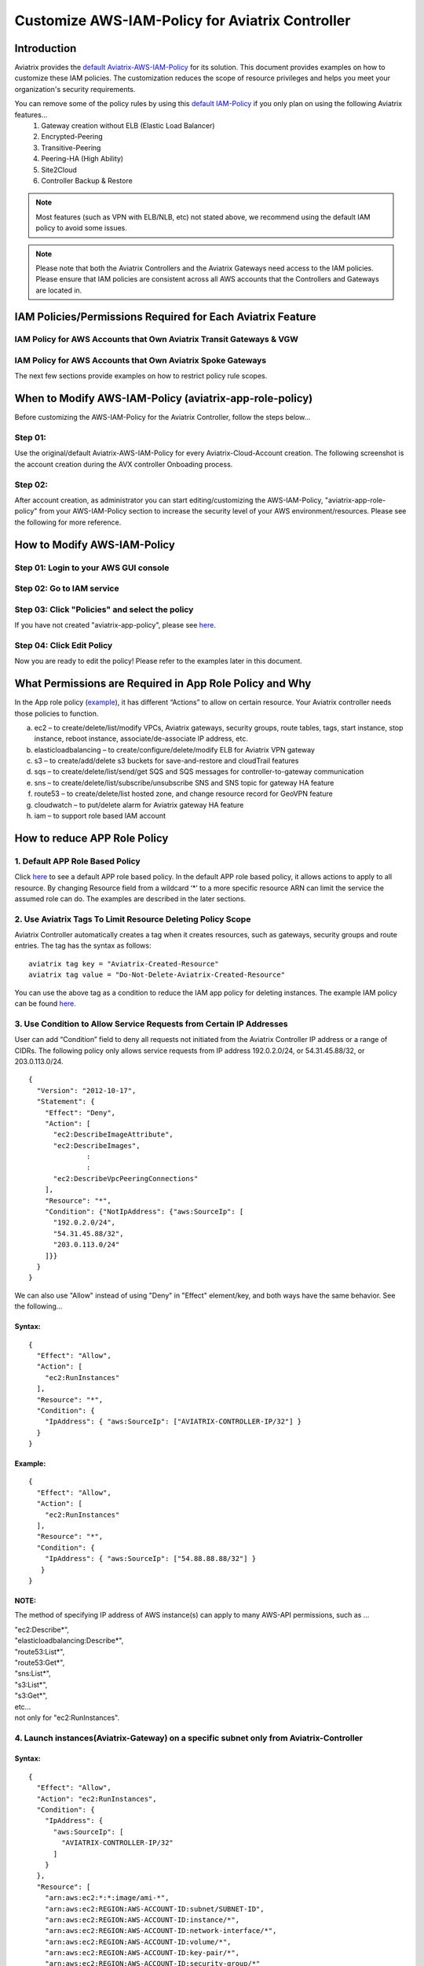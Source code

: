 .. meta::
   :description: Customize AWS-IAM-Policy
   :keywords: AWS, IAM-Policy, Aviatrix


================================================
Customize AWS-IAM-Policy for Aviatrix Controller
================================================

Introduction
============

Aviatrix provides the `default
Aviatrix-AWS-IAM-Policy <https://s3-us-west-2.amazonaws.com/aviatrix-download/IAM_access_policy_for_CloudN.txt>`__
for its solution. This document provides examples on how to customize
these IAM policies. The customization reduces the scope of resource
privileges and helps you meet your organization's security requirements.

You can remove some of the policy rules by using this `default IAM-Policy <https://s3-us-west-2.amazonaws.com/aviatrix-download/IAM_Policy_For_Peering.txt>`__ if you only plan on using the following Aviatrix features...
  1. Gateway creation without ELB (Elastic Load Balancer)
  2. Encrypted-Peering
  3. Transitive-Peering
  4. Peering-HA (High Ability)
  5. Site2Cloud 
  6. Controller Backup & Restore



.. Note:: Most features (such as VPN with ELB/NLB, etc) not stated above, we recommend using the default IAM policy to avoid some issues.
..



.. Note:: Please note that both the Aviatrix Controllers and the Aviatrix Gateways need access to the IAM policies. Please ensure that IAM policies are consistent across all AWS accounts that the Controllers and Gateways are located in.
..



IAM Policies/Permissions Required for Each Aviatrix Feature
===========================================================

IAM Policy for AWS Accounts that Own Aviatrix Transit Gateways & VGW
--------------------------------------------------------------------

.. raw:: html

    <iframe src="https://s3-us-west-2.amazonaws.com/aviatrix-download/aviatrix-iam-policies/transit-network/aviatrix-iam-policy-for-aws-accounts-own-aviatrix-transit-gateways.txt" height="300px" width="100%"></iframe>



IAM Policy for AWS Accounts that Own Aviatrix Spoke Gateways
------------------------------------------------------------

.. raw:: html

    <iframe src="https://s3-us-west-2.amazonaws.com/aviatrix-download/aviatrix-iam-policies/transit-network/aviatrix-iam-policy-for-aws-accounts-own-aviatrix-spoke-gateways.txt" height="300px" width="100%"></iframe>



The next few sections provide examples on how to restrict policy rule scopes.



When to Modify AWS-IAM-Policy (aviatrix-app-role-policy)
========================================================

Before customizing the AWS-IAM-Policy for the Aviatrix Controller, follow
the steps below...

Step 01:
----------------

Use the original/default Aviatrix-AWS-IAM-Policy for every
Aviatrix-Cloud-Account creation. The following screenshot is the account
creation during the AVX controller Onboading process.

|image0|

Step 02: 
---------

After account creation, as administrator you can start editing/customizing
the AWS-IAM-Policy, "aviatrix-app-role-policy" from your AWS-IAM-Policy
section to increase the security level of your AWS
environment/resources. Please see the following for more reference.

How to Modify AWS-IAM-Policy
============================

Step 01: Login to your AWS GUI console
--------------------------------------

|image1|

Step 02: Go to IAM service
--------------------------

|image2|

Step 03: Click "Policies" and select the policy
-----------------------------------------------

If you have not created "aviatrix-app-policy", please see
`here <http://docs.aviatrix.com/HowTos/HowTo_IAM_role.html>`__.

|image3|

Step 04: Click Edit Policy
--------------------------

|image4|

Now you are ready to edit the policy! Please refer to the examples 
later in this document.

What Permissions are Required in App Role Policy and Why
========================================================

In the App role policy
(`example <https://s3-us-west-2.amazonaws.com/aviatrix-download/IAM_access_policy_for_CloudN.txt>`__),
it has different “Actions” to allow on certain resource. Your Aviatrix
controller needs those policies to function.

a. ec2 – to create/delete/list/modify VPCs, Aviatrix gateways, security
   groups, route tables, tags, start instance, stop instance, reboot
   instance, associate/de-associate IP address, etc.

b. elasticloadbalancing – to create/configure/delete/modify ELB for
   Aviatrix VPN gateway

c. s3 – to create/add/delete s3 buckets for save-and-restore and
   cloudTrail features

d. sqs – to create/delete/list/send/get SQS and SQS messages for
   controller-to-gateway communication

e. sns – to create/delete/list/subscribe/unsubscribe SNS and SNS topic
   for gateway HA feature

f. route53 – to create/delete/list hosted zone, and change resource
   record for GeoVPN feature

g. cloudwatch – to put/delete alarm for Aviatrix gateway HA feature

h. iam – to support role based IAM account

How to reduce APP Role Policy 
==============================

1. Default APP Role Based Policy
--------------------------------

Click
`here <https://s3-us-west-2.amazonaws.com/aviatrix-download/IAM_access_policy_for_CloudN.txt>`__
to see a default APP role based policy. In the default APP role based
policy, it allows actions to apply to all resource. By changing Resource
field from a wildcard ‘*’ to a more specific resource ARN can limit the
service the assumed role can do. The examples are described in the later
sections.

2. Use Aviatrix Tags To Limit Resource Deleting Policy Scope
-------------------------------------------------------------

Aviatrix Controller automatically creates a tag when it creates resources, such as gateways, security groups and route entries. The tag has the syntax as follows:

:: 

  aviatrix tag key = "Aviatrix-Created-Resource"
  aviatrix tag value = "Do-Not-Delete-Aviatrix-Created-Resource"

You can use the above tag as a condition to reduce the IAM app policy for deleting instances. The example IAM policy can be found `here. <https://s3-us-west-2.amazonaws.com/aviatrix-download/aviatrix_customized_IAM_app_policy.txt>`_

3. Use Condition to Allow Service Requests from Certain IP Addresses
--------------------------------------------------------------------

User can add “Condition” field to deny all requests not initiated from
the Aviatrix Controller IP address or a range of CIDRs. The following
policy only allows service requests from IP address 192.0.2.0/24, or
54.31.45.88/32, or 203.0.113.0/24.

::

	{
	  "Version": "2012-10-17",
	  "Statement": {
	    "Effect": "Deny",
	    "Action": [
	      "ec2:DescribeImageAttribute",
	      "ec2:DescribeImages",
		      :
		      :
	      "ec2:DescribeVpcPeeringConnections"
	    ],
	    "Resource": "*",
	    "Condition": {"NotIpAddress": {"aws:SourceIp": [
	      "192.0.2.0/24",
	      "54.31.45.88/32",
	      "203.0.113.0/24"
	    ]}}
	  }
	}

We can also use "Allow" instead of using "Deny" in "Effect" element/key,
and both ways have the same behavior. See the following...

Syntax:
~~~~~~~
::

  {
    "Effect": "Allow",
    "Action": [
      "ec2:RunInstances"
    ],
    "Resource": "*",
    "Condition": {
      "IpAddress": { "aws:SourceIp": ["AVIATRIX-CONTROLLER-IP/32"] }
    }
  }

Example:
~~~~~~~~

::

   {
     "Effect": "Allow",
     "Action": [
       "ec2:RunInstances"
     ],
     "Resource": "*",
     "Condition": {
       "IpAddress": { "aws:SourceIp": ["54.88.88.88/32"] }
      }
   }

NOTE:
~~~~~

The method of specifying IP address of AWS instance(s) can apply to many
AWS-API permissions, such as ...

| "ec2:Describe*",
| "elasticloadbalancing:Describe*",
| "route53:List*",
| "route53:Get*",
| "sns:List*",
| "s3:List*",
| "s3:Get*",
| etc...
| not only for "ec2:RunInstances".

4. Launch instances(Aviatrix-Gateway) on a specific subnet only from Aviatrix-Controller
----------------------------------------------------------------------------------------

Syntax:
~~~~~~~~~
::

  {
    "Effect": "Allow",
    "Action": "ec2:RunInstances",
    "Condition": {
      "IpAddress": {
        "aws:SourceIp": [
          "AVIATRIX-CONTROLLER-IP/32"
        ]
      }
    },
    "Resource": [
      "arn:aws:ec2:*:*:image/ami-*",
      "arn:aws:ec2:REGION:AWS-ACCOUNT-ID:subnet/SUBNET-ID",
      "arn:aws:ec2:REGION:AWS-ACCOUNT-ID:instance/*",
      "arn:aws:ec2:REGION:AWS-ACCOUNT-ID:network-interface/*",
      "arn:aws:ec2:REGION:AWS-ACCOUNT-ID:volume/*",
      "arn:aws:ec2:REGION:AWS-ACCOUNT-ID:key-pair/*",
      "arn:aws:ec2:REGION:AWS-ACCOUNT-ID:security-group/*"
    ]
  }

Example:
~~~~~~~~

::

  {
    "Effect": "Allow",
    "Action": "ec2:RunInstances",
    "Condition": {
      "IpAddress": {
        "aws:SourceIp": [
          "54.88.88.88/32"
        ]
      }
    },
    "Resource": [
      "arn:aws:ec2:*:*:image/ami-*",
      "arn:aws:ec2:us-west-2:888888888888:subnet/subnet-abcd1234",
      "arn:aws:ec2:us-west-2:888888888888:instance/*",
      "arn:aws:ec2:us-west-2:888888888888:network-interface/*",
      "arn:aws:ec2:us-west-2:888888888888:volume/*",
      "arn:aws:ec2:us-west-2:888888888888:key-pair/*",
      "arn:aws:ec2:us-west-2:888888888888:security-group/*"
    ]
  }

5. Launching instances on specific VPC(s)
-----------------------------------------

The policy can be modified to limit running gateways on certain VPCs
only. In the following examples, we limit the role to launch Aviatrix
Gateway on AWS account 177688881379, region us-west-2, and vpc-873db7e2
and vpc-fda23c98. Note, we can use wildcard “*” to replace region,
account number, or VPC ID.
::

  {
    "Effect": "Allow",
    "Action": [
      "ec2:RunInstances"
    ],
    "Resource": "arn:aws:ec2:us-west-2:177658351379:subnet/*",
    "Condition": {
      "StringEqualsIgnoreCase": {
        "ec2:vpc": [
          "arn:aws:ec2:us-west-2:177688881379:vpc/vpc-873db7e2",
          "arn:aws:ec2:us-west-2:177688881379:vpc/vpc-fda23c98"
        ]
      }
    }  
  },
  {
    "Effect": "Allow",
    "Action": "ec2:RunInstances",
    "Resource": "arn:aws:ec2:*:*:image/ami-*"
  },
  {
    "Effect": "Allow",
    "Action": "ec2:RunInstances",
    "Resource": [
      "arn:aws:ec2:*:*:instance/*",
      "arn:aws:ec2:*:*:volume/*",
      "arn:aws:ec2:*:*:network-interface/*",
      "arn:aws:ec2:*:*:key-pair/*",
      "arn:aws:ec2:*:*:security-group/*"
    ]
  }

Syntax
~~~~~~
::

  {
    "Effect": "Allow",
    "Action": "ec2:RunInstances",
    "Resource": "arn:aws:ec2:REGION:AWS-ACCOUNT-ID:subnet/subnet-*",
    "Condition": {
      "StringEquals": {
        "ec2:Vpc": [
          "arn:aws:ec2:REGION:AWS-ACCOUNT-ID:vpc/vpc-abcd1234"
        ]
      },
      "IpAddress": {
        "aws:SourceIp": [
          "54.88.88.88/32"
        ]
      }
    }
  },
  {
    "Effect": "Allow",
    "Action": "ec2:RunInstances",
    "Resource": [
      "arn:aws:ec2:*:*:image/ami-*",
      "arn:aws:ec2:REGION:AWS-ACCOUNT-ID:instance/*",
      "arn:aws:ec2:REGION:AWS-ACCOUNT-ID:network-interface/*",
      "arn:aws:ec2:REGION:AWS-ACCOUNT-ID:volume/*",
      "arn:aws:ec2:REGION:AWS-ACCOUNT-ID:key-pair/*",
      "arn:aws:ec2:REGION:AWS-ACCOUNT-ID:security-group/*"
    ]
  }

Example
~~~~~~~
::

  {
    "Effect": "Allow",
    "Action": "ec2:RunInstances",
    "Resource": "arn:aws:ec2:us-west-2:888888888888:subnet/subnet-*",
    "Condition": {
      "StringEquals": {
        "ec2:Vpc": [
          "arn:aws:ec2:us-west-2:888888888888:vpc/vpc-abcd1234"
        ]
      },
      "IpAddress": {
        "aws:SourceIp": [
          "54.88.88.88/32"
        ]
      }
    }
  },
  {
    "Effect": "Allow",
    "Action": "ec2:RunInstances",
    "Resource": [
      "arn:aws:ec2:*:*:image/ami-*",
      "arn:aws:ec2:us-west-2:888888888888:instance/*",
      "arn:aws:ec2:us-west-2:888888888888:network-interface/*",
      "arn:aws:ec2:us-west-2:888888888888:volume/*",
      "arn:aws:ec2:us-west-2:888888888888:key-pair/*",
      "arn:aws:ec2:us-west-2:888888888888:security-group/*"
    ]
  }

6. AWS S3 Permissions/Policies
------------------------------

The following S3 IAM-Policy examples demonstrate allowing AWS API which
is to write/PutObject AVX-Controller-Backup configuration file to a
specified AWS-S3-Bucket and the command is issued only by your AVX
controller.

Syntax:
~~~~~~~
::

  {
    "Effect": "Allow",
    "Action": [
      "s3:List*"
    ],
    "Resource": "arn:aws:s3:::*",
    "Condition": {
      "IpAddress": {
        "aws:SourceIp": [
          "AVIATRIX-CONTROLLER-IP-ADDRESS/32"
        ]
      }
    }
  },
  {
    "Effect": "Allow",
    "Action": [
      "s3:CreateBucket",
      "s3:DeleteBucket"
    ],
    "Resource": "arn:aws:s3:::*aviatrix*",
    "Condition": {
      "IpAddress": {
        "aws:SourceIp": [
          "AVIATRIX-CONTROLLER-IP-ADDRESS/32"
        ]
      }
    }
  },
  {
    "Effect": "Allow",
    "Action": [
      "s3:PutObject"
    ],
    "Resource": "arn:aws:s3:::YOUR-S3-BUCKET-NAME/*",
    "Condition": {
      "IpAddress": {
        "aws:SourceIp": [
          "AVIATRIX-CONTROLLER-IP-ADDRESS/32"
        ]
      }
    }
  },
  {
    "Effect": "Allow",
    "Action": [
      "s3:Get*"
    ],
    "Resource": "arn:aws:s3:::YOUR-S3-BUCKET-NAME*",
    "Condition": {
      "IpAddress": {
        "aws:SourceIp": [
          "AVIATRIX-CONTROLLER-IP-ADDRESS/32"
        ]
      }
    }
  }

Example:
~~~~~~~~
::

  {
    "Effect": "Allow",
    "Action":[ 
      "s3:List*"
    ],
    "Resource": "arn:aws:s3:::*",
    "Condition": {
      "IpAddress": {
        "aws:SourceIp": [
          "54.88.88.88/32"
        ]
      }
    }
  },
  {
    "Effect": "Allow",
    "Action": [
      "s3:CreateBucket",
      "s3:DeleteBucket"
    ],
    "Resource": "arn:aws:s3:::*aviatrix*/*"
    "Condition": {
      "IpAddress": {
        "aws:SourceIp": [
          "54.88.88.88/32"
        ]
      }
    }
  },
  {
    "Effect": "Allow",
    "Action": [
      "s3:PutObject"
    ],
    "Resource": "arn:aws:s3:::*aviatrix*/*"
    "Condition": {
      "IpAddress": {
        "aws:SourceIp": [
          "54.88.88.88/32"
        ]
      }
    }
  },
  {
    "Effect": "Allow",
    "Action": [
      "s3:Get*"
    ],
    "Resource": "arn:aws:s3:::*aviatrix*",
    "Condition": {
      "IpAddress": {
        "aws:SourceIp": [
          "54.88.88.88/32"
        ]
      }
    }
  }

7. AWS-Simple-Queue Permissions/Policies
----------------------------------------

The following example(s) demonstrate allowing the IAM User/Role to
access AWS-Simple-Queue object(s) only to the queues that the names
start with the string "aviatrix".

Syntax:
~~~~~~~
::

  {
    "Effect": "Allow",
    "Action": [
      "sqs:List*",
      "sqs:Get*",
    ],
    "Resource": "arn:aws:sqs:*:AWS-Account-ID:aviatrix-*"
  },
  {
    "Effect": "Allow",
    "Action": [
      "sqs:AddPermission",
      "sqs:ChangeMessageVisibility",
      "sqs:CreateQueue",
      "sqs:DeleteMessage",
      "sqs:DeleteQueue",
      "sqs:PurgeQueue",
      "sqs:ReceiveMessage",
      "sqs:RemovePermission",
      "sqs:SendMessage",
      "sqs:SetQueueAttributes"
    ],
    "Resource": "arn:aws:sqs:*:AWS-Account-ID:aviatrix-*"
  }

Example:
~~~~~~~~
::

  {
    "Effect": "Allow",
    "Action":[
      "sqs:List*",
      "sqs:Get*",
    ],
    "Resource": "arn:aws:sqs:*:888888666666:aviatrix-*"
  },
  {
    "Effect": "Allow",
    "Action":[
      "sqs:AddPermission",
      "sqs:ChangeMessageVisibility",
      "sqs:CreateQueue",
      "sqs:DeleteMessage",
      "sqs:DeleteQueue",
      "sqs:PurgeQueue",
      "sqs:ReceiveMessage",
      "sqs:RemovePermission",
      "sqs:SendMessage",
      "sqs:SetQueueAttributes"
    ],
    "Resource": "arn:aws:sqs:*:888888666666:aviatrix-*"
  }

NOTE: 
~~~~~~

We do not recommend using AWS-resource-IP checking mechanism to modify
AWS-SQS API permissions.


8. Restricting operations using AWS Resource Tag
----------------------------------------

The following example(s) demonstrate using IAM Policy to limit 
IAM user/role to be able to operate only on instances that have a customized AWS Resource Tag.

Syntax:
~~~~~~~
::

  {
      "Version": "2012-10-17",
      "Statement": [
          {
              "Effect": "Allow",
              "Action": [
                  "ec2:StartInstances",
                  "ec2:StopInstances",
                  "ec2:TerminateInstances"
              ],
              "Resource": "*",
              "Condition": {
                  "StringEqualsIgnoreCase": {
                      "ec2:ResourceTag/KEY_OF_RESOURCE_TAG": "VALUE_OF_RESOURCE_TAG"
                  }
              }
          }
      ]
  }


Example:
~~~~~~~~
::

  {
      "Version": "2012-10-17",
      "Statement": [
          {
              "Effect": "Allow",
              "Action": [
                  "ec2:StartInstances",
                  "ec2:StopInstances",
                  "ec2:TerminateInstances"
              ],
              "Resource": "*",
              "Condition": {
                  "StringEqualsIgnoreCase": {
                      "ec2:ResourceTag/Aviatrix-Created-Resource": "*Do-Not-Delete*"
                  }
              }
          }
      ]
  }


EC2 Role Policy Examples
========================

1. Default EC2 Role Policy
--------------------------

The Amazon EC2 role allows EC2 instances to call AWS services on your
behalf.

This policy allows action “AssumeRole” to ALL roles.

The default EC2 role policy allows AWS EC2 instance to assume to any
role. By changing the “Resource” field from a wildcard * to a more
specific account number, role name or prefix of role name can limit the
EC2 instance’s role.
::

  {
      "Version": "2012-10-17",
      "Statement": [
          {
              "Effect": "Allow",
              "Action": [
                  "sts:AssumeRole"
              ],
              "Resource": "arn:aws:iam::*:role/aviatrix-*"
          },
          {
              "Effect": "Allow",
              "Action": [
                  "aws-marketplace:MeterUsage"
              ],
              "Resource": "*"
          }
      ]
  }


2: Example of EC2 Role Policy with More Specific Resource field
---------------------------------------------------------------

The policy attached to the Amazon EC2 role can limit the role it can
assume by specifying the 12-digit AWS account number, role name or
prefix of the role name.

In this example, the EC2 instance can assume role to any 12-digit AWS
account with role name prefix “HR-“, or AWS account number 177658388888
with role name prefix “aviatrix-“, or AWS account number 188658399999,
role name developer.
::

  {
    "Version": "2012-10-17",
    "Statement": [
      {
        "Effect": "Allow",
        "Action": [
          "sts:AssumeRole"
        ],
        "Resource": [
          "arn:aws:iam::177658388888:role/aviatrix-*",
          "arn:aws:iam::*:role/aviatrix-role-app",
          "arn:aws:iam::*:role/HR-*",
          "arn:aws:iam::188658399999:role/developer"
        ]
      }
    ]
  }

NOTE:

Please refer to the policy example below. Aviatrix recommends our
customers to add the ARN(Amazon Resource Name) of your APP-Role
(aviatrix-role-app) into the "Resource" section. However, we do not
recommend specifying any IP addresses such as your Aviatrix-Controller
or Aviatrix-Gateway instances under the "Condition" section in order to
avoid further unexpected issues. The best practice to specify which of
your AWS instances are allowed to operate your AWS resources is to
modify the APP-Role (aviatrix-role-app). Please see the examples under
"APP Role Examples" section of this document.

Recommended:

::

  {
    "Version": "2012-10-17",
    "Statement": [
      {
        "Effect": "Allow",
        "Action": [
          "sts:AssumeRole"
        ],
        "Resource": ["arn:aws:iam::188658399999:role/aviatrix-role-app"]
      }
    ]
  }

Not Recommended:

::

  {
    "Version": "2012-10-17",
    "Statement": [
      {
        "Effect": "Allow",
        "Action": [
          "sts:AssumeRole"
        ],
        "Condition": {
          "IpAddress": { "aws:SourceIp": ["35.164.224.157/32"] }
        },
        "Resource": ["arn:aws:iam::188658399999:role/aviatrix-role-app"]
      }
    ]
  }

.. |image0| image:: customize_aws_iam_policy_media/image1.png
   :width: 4.90061in
   :height: 2.74528in
.. |image1| image:: customize_aws_iam_policy_media/image2.png
   :width: 3.42946in
   :height: 2.39623in
.. |image2| image:: customize_aws_iam_policy_media/image3.png
   :width: 5.23044in
   :height: 3.58491in
.. |image3| image:: customize_aws_iam_policy_media/image4.png
   :width: 5.13900in
   :height: 3.28302in
.. |image4| image:: customize_aws_iam_policy_media/image5.png
   :width: 6.11245in
   :height: 3.92453in

   
.. disqus::   
